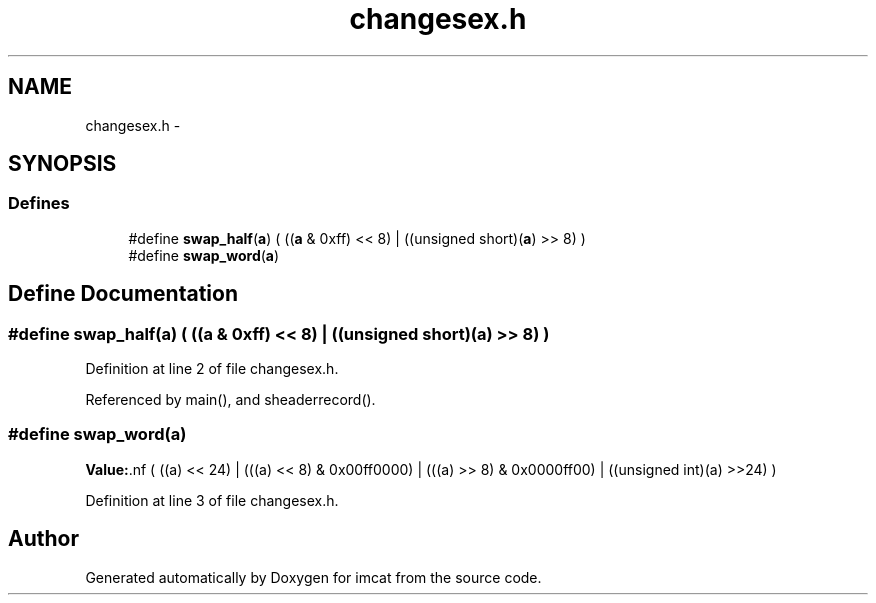 .TH "changesex.h" 3 "23 Dec 2003" "imcat" \" -*- nroff -*-
.ad l
.nh
.SH NAME
changesex.h \- 
.SH SYNOPSIS
.br
.PP
.SS "Defines"

.in +1c
.ti -1c
.RI "#define \fBswap_half\fP(\fBa\fP)   ( ((\fBa\fP & 0xff) << 8) | ((unsigned short)(\fBa\fP) >> 8) )"
.br
.ti -1c
.RI "#define \fBswap_word\fP(\fBa\fP)"
.br
.in -1c
.SH "Define Documentation"
.PP 
.SS "#define swap_half(\fBa\fP)   ( ((\fBa\fP & 0xff) << 8) | ((unsigned short)(\fBa\fP) >> 8) )"
.PP
Definition at line 2 of file changesex.h.
.PP
Referenced by main(), and sheaderrecord().
.SS "#define swap_word(\fBa\fP)"
.PP
\fBValue:\fP.nf
( ((a) << 24) | \
                      (((a) << 8) & 0x00ff0000) | \
                      (((a) >> 8) & 0x0000ff00) | \
        ((unsigned int)(a) >>24) )
.fi
.PP
Definition at line 3 of file changesex.h.
.SH "Author"
.PP 
Generated automatically by Doxygen for imcat from the source code.
